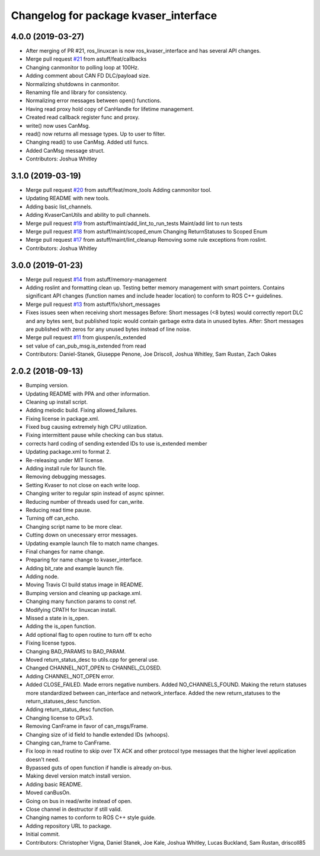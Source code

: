 ^^^^^^^^^^^^^^^^^^^^^^^^^^^^^^^^^^^^^^
Changelog for package kvaser_interface
^^^^^^^^^^^^^^^^^^^^^^^^^^^^^^^^^^^^^^

4.0.0 (2019-03-27)
------------------
* After merging of PR #21, ros_linuxcan is now ros_kvaser_interface and has several API changes.
* Merge pull request `#21 <https://github.com/astuff/kvaser_interface/issues/21>`_ from astuff/feat/callbacks
* Changing canmonitor to polling loop at 100Hz.
* Adding comment about CAN FD DLC/payload size.
* Normalizing shutdowns in canmonitor.
* Renaming file and library for consistency.
* Normalizing error messages between open() functions.
* Having read proxy hold copy of CanHandle for lifetime management.
* Created read callback register func and proxy.
* write() now uses CanMsg.
* read() now returns all message types. Up to user to filter.
* Changing read() to use CanMsg. Added util funcs.
* Added CanMsg message struct.
* Contributors: Joshua Whitley

3.1.0 (2019-03-19)
------------------
* Merge pull request `#20 <https://github.com/astuff/kvaser_interface/issues/20>`_ from astuff/feat/more_tools
  Adding canmonitor tool.
* Updating README with new tools.
* Adding basic list_channels.
* Adding KvaserCanUtils and ability to pull channels.
* Merge pull request `#19 <https://github.com/astuff/kvaser_interface/issues/19>`_ from astuff/maint/add_lint_to_run_tests
  Maint/add lint to run tests
* Merge pull request `#18 <https://github.com/astuff/kvaser_interface/issues/18>`_ from astuff/maint/scoped_enum
  Changing ReturnStatuses to Scoped Enum
* Merge pull request `#17 <https://github.com/astuff/kvaser_interface/issues/17>`_ from astuff/maint/lint_cleanup
  Removing some rule exceptions from roslint.
* Contributors: Joshua Whitley

3.0.0 (2019-01-23)
------------------
* Merge pull request `#14 <https://github.com/astuff/kvaser_interface/issues/14>`_ from astuff/memory-management
* Adding roslint and formatting clean up.
  Testing better memory management with smart pointers.
  Contains significant API changes (function names and include header location)
  to conform to ROS C++ guidelines.
* Merge pull request `#13 <https://github.com/astuff/kvaser_interface/issues/13>`_ from astuff/fix/short_messages
* Fixes issues seen when receiving short messages
  Before: Short messages (<8 bytes) would correctly report
  DLC and any bytes sent, but published topic would contain
  garbage extra data in unused bytes.
  After: Short messages are published with zeros for any unused
  bytes instead of line noise.
* Merge pull request `#11 <https://github.com/astuff/kvaser_interface/issues/11>`_ from giuspen/is_extended
* set value of can_pub_msg.is_extended from read
* Contributors: Daniel-Stanek, Giuseppe Penone, Joe Driscoll, Joshua Whitley, Sam Rustan, Zach Oakes

2.0.2 (2018-09-13)
------------------
* Bumping version.
* Updating README with PPA and other information.
* Cleaning up install script.
* Adding melodic build. Fixing allowed_failures.
* Fixing license in package.xml.
* Fixed bug causing extremely high CPU utilization.
* Fixing intermittent pause while checking can bus status.
* corrects hard coding of sending extended IDs to use is_extended member
* Updating package.xml to format 2.
* Re-releasing under MIT license.
* Adding install rule for launch file.
* Removing debugging messages.
* Setting Kvaser to not close on each write loop.
* Changing writer to regular spin instead of async spinner.
* Reducing number of threads used for can_write.
* Reducing read time pause.
* Turning off can_echo.
* Changing script name to be more clear.
* Cutting down on unecessary error messages.
* Updating example launch file to match name changes.
* Final changes for name change.
* Preparing for name change to kvaser_interface.
* Adding bit_rate and example launch file.
* Adding node.
* Moving Travis CI build status image in README.
* Bumping version and cleaning up package.xml.
* Changing many function params to const ref.
* Modifying CPATH for linuxcan install.
* Missed a state in is_open.
* Adding the is_open function.
* Add optional flag to open routine to turn off tx echo
* Fixing license typos.
* Changing BAD_PARAMS to BAD_PARAM.
* Moved return_status_desc to utils.cpp for general use.
* Changed CHANNEL_NOT_OPEN to CHANNEL_CLOSED.
* Adding CHANNEL_NOT_OPEN error.
* Added CLOSE_FAILED. Made errors negative numbers. Added NO_CHANNELS_FOUND.
  Making the return statuses more standardized between can_interface and network_interface.
  Added the new return_statuses to the return_statuses_desc function.
* Adding return_status_desc function.
* Changing license to GPLv3.
* Removing CanFrame in favor of can_msgs/Frame.
* Changing size of id field to handle extended IDs (whoops).
* Changing can_frame to CanFrame.
* Fix loop in read routine to skip over TX ACK and other protocol type messages that the higher level application doesn't need.
* Bypassed guts of open function if handle is already on-bus.
* Making devel version match install version.
* Adding basic README.
* Moved canBusOn.
* Going on bus in read/write instead of open.
* Close channel in destructor if still valid.
* Changing names to conform to ROS C++ style guide.
* Adding repository URL to package.
* Initial commit.
* Contributors: Christopher Vigna, Daniel Stanek, Joe Kale, Joshua Whitley, Lucas Buckland, Sam Rustan, driscoll85
